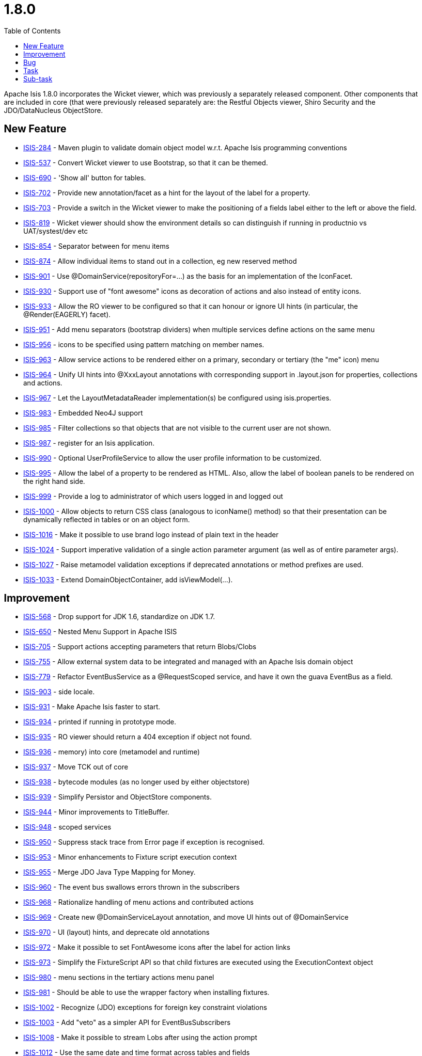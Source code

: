 [[r1.8.0]]
= 1.8.0
:notice: licensed to the apache software foundation (asf) under one or more contributor license agreements. see the notice file distributed with this work for additional information regarding copyright ownership. the asf licenses this file to you under the apache license, version 2.0 (the "license"); you may not use this file except in compliance with the license. you may obtain a copy of the license at. http://www.apache.org/licenses/license-2.0 . unless required by applicable law or agreed to in writing, software distributed under the license is distributed on an "as is" basis, without warranties or  conditions of any kind, either express or implied. see the license for the specific language governing permissions and limitations under the license.
:_basedir: ./
:_imagesdir: images/
:toc: right


Apache Isis 1.8.0 incorporates the Wicket viewer, which was previously a separately released component.  Other components that are included in core (that were previously released separately are: the Restful Objects viewer, Shiro Security and the JDO/DataNucleus ObjectStore.


== New Feature


* link:https://issues.apache.org/jira/browse/ISIS-284[ISIS-284] - Maven plugin to validate domain object model w.r.t. Apache Isis programming conventions
* link:https://issues.apache.org/jira/browse/ISIS-537[ISIS-537] - Convert Wicket viewer to use Bootstrap, so that it can be themed.
* link:https://issues.apache.org/jira/browse/ISIS-690[ISIS-690] - &#39;Show all&#39; button for tables.
* link:https://issues.apache.org/jira/browse/ISIS-702[ISIS-702] - Provide new annotation/facet as a hint for the layout of the label for a property.
* link:https://issues.apache.org/jira/browse/ISIS-703[ISIS-703] - Provide a switch in the Wicket viewer to make the positioning of a fields label either to the left or above the field.
* link:https://issues.apache.org/jira/browse/ISIS-819[ISIS-819] - Wicket viewer should show the environment details so can distinguish if running in productnio vs UAT/systest/dev etc
* link:https://issues.apache.org/jira/browse/ISIS-854[ISIS-854] - Separator between for menu items
* link:https://issues.apache.org/jira/browse/ISIS-874[ISIS-874] - Allow individual items to stand out in a collection, eg new reserved method
* link:https://issues.apache.org/jira/browse/ISIS-901[ISIS-901] - Use @DomainService(repositoryFor=...) as the basis for an implementation of the IconFacet.
* link:https://issues.apache.org/jira/browse/ISIS-930[ISIS-930] - Support use of &quot;font awesome&quot; icons as decoration of actions and also instead of entity icons.
* link:https://issues.apache.org/jira/browse/ISIS-933[ISIS-933] - Allow the RO viewer to be configured so that it can honour or ignore UI hints (in particular, the @Render(EAGERLY) facet).
* link:https://issues.apache.org/jira/browse/ISIS-951[ISIS-951] - Add menu separators (bootstrap dividers) when multiple services define actions on the same menu
* link:https://issues.apache.org/jira/browse/ISIS-956[ISIS-956] - icons to be specified using pattern matching on member names.
* link:https://issues.apache.org/jira/browse/ISIS-963[ISIS-963] - Allow service actions to be rendered either on a primary, secondary or tertiary (the &quot;me&quot; icon) menu
* link:https://issues.apache.org/jira/browse/ISIS-964[ISIS-964] - Unify UI hints into @XxxLayout annotations with corresponding support in .layout.json for properties, collections and actions.
* link:https://issues.apache.org/jira/browse/ISIS-967[ISIS-967] - Let the LayoutMetadataReader implementation(s) be configured using isis.properties.
* link:https://issues.apache.org/jira/browse/ISIS-983[ISIS-983] - Embedded Neo4J support
* link:https://issues.apache.org/jira/browse/ISIS-985[ISIS-985] - Filter collections so that objects that are not visible to the current user are not shown.
* link:https://issues.apache.org/jira/browse/ISIS-987[ISIS-987] - register for an Isis application.
* link:https://issues.apache.org/jira/browse/ISIS-990[ISIS-990] - Optional UserProfileService to allow the user profile information to be customized.
* link:https://issues.apache.org/jira/browse/ISIS-995[ISIS-995] - Allow the label of a property to be rendered as HTML.  Also, allow the label of boolean panels to be rendered on the right hand side.
* link:https://issues.apache.org/jira/browse/ISIS-999[ISIS-999] - Provide a log to administrator of which users logged in and logged out
* link:https://issues.apache.org/jira/browse/ISIS-1000[ISIS-1000] - Allow objects to return CSS  class (analogous to iconName() method) so that their presentation can be dynamically reflected in tables or on an object form.
* link:https://issues.apache.org/jira/browse/ISIS-1016[ISIS-1016] - Make it possible to use brand logo instead of plain text in the header
* link:https://issues.apache.org/jira/browse/ISIS-1024[ISIS-1024] - Support imperative validation of a single action parameter argument (as well as of entire parameter args).
* link:https://issues.apache.org/jira/browse/ISIS-1027[ISIS-1027] - Raise metamodel validation exceptions if deprecated annotations or method prefixes are used.
* link:https://issues.apache.org/jira/browse/ISIS-1033[ISIS-1033] - Extend DomainObjectContainer, add isViewModel(...).



== Improvement

* link:https://issues.apache.org/jira/browse/ISIS-568[ISIS-568] - Drop support for JDK 1.6, standardize on JDK 1.7.
* link:https://issues.apache.org/jira/browse/ISIS-650[ISIS-650] - Nested Menu Support in Apache ISIS
* link:https://issues.apache.org/jira/browse/ISIS-705[ISIS-705] - Support actions accepting parameters that return Blobs/Clobs
* link:https://issues.apache.org/jira/browse/ISIS-755[ISIS-755] - Allow external system data to be integrated and managed with an Apache Isis domain object
* link:https://issues.apache.org/jira/browse/ISIS-779[ISIS-779] - Refactor EventBusService as a @RequestScoped service, and have it own the guava EventBus as a field.
* link:https://issues.apache.org/jira/browse/ISIS-903[ISIS-903] - side locale.
* link:https://issues.apache.org/jira/browse/ISIS-931[ISIS-931] - Make Apache Isis faster to start.
* link:https://issues.apache.org/jira/browse/ISIS-934[ISIS-934] - printed if running in prototype mode.
* link:https://issues.apache.org/jira/browse/ISIS-935[ISIS-935] - RO viewer should return a 404 exception if object not found.
* link:https://issues.apache.org/jira/browse/ISIS-936[ISIS-936] - memory) into core (metamodel and runtime)
* link:https://issues.apache.org/jira/browse/ISIS-937[ISIS-937] - Move TCK out of core
* link:https://issues.apache.org/jira/browse/ISIS-938[ISIS-938] - bytecode modules (as no longer used by either objectstore)
* link:https://issues.apache.org/jira/browse/ISIS-939[ISIS-939] - Simplify Persistor and ObjectStore components.
* link:https://issues.apache.org/jira/browse/ISIS-944[ISIS-944] - Minor improvements to TitleBuffer.
* link:https://issues.apache.org/jira/browse/ISIS-948[ISIS-948] - scoped services
* link:https://issues.apache.org/jira/browse/ISIS-950[ISIS-950] - Suppress stack trace from Error page if exception is recognised.
* link:https://issues.apache.org/jira/browse/ISIS-953[ISIS-953] - Minor enhancements to Fixture script execution context
* link:https://issues.apache.org/jira/browse/ISIS-955[ISIS-955] - Merge JDO Java Type Mapping for Money.
* link:https://issues.apache.org/jira/browse/ISIS-960[ISIS-960] - The event bus swallows errors thrown in the subscribers
* link:https://issues.apache.org/jira/browse/ISIS-968[ISIS-968] - Rationalize handling of menu actions and contributed actions
* link:https://issues.apache.org/jira/browse/ISIS-969[ISIS-969] - Create new @DomainServiceLayout annotation, and move UI hints out of @DomainService
* link:https://issues.apache.org/jira/browse/ISIS-970[ISIS-970] - UI (layout) hints, and deprecate old annotations
* link:https://issues.apache.org/jira/browse/ISIS-972[ISIS-972] - Make it possible to set FontAwesome icons after the label for action links
* link:https://issues.apache.org/jira/browse/ISIS-973[ISIS-973] - Simplify the FixtureScript API so that child fixtures are executed using the ExecutionContext object
* link:https://issues.apache.org/jira/browse/ISIS-980[ISIS-980] - menu sections in the tertiary actions menu panel
* link:https://issues.apache.org/jira/browse/ISIS-981[ISIS-981] - Should be able to use the wrapper factory when installing fixtures.
* link:https://issues.apache.org/jira/browse/ISIS-1002[ISIS-1002] - Recognize (JDO) exceptions for foreign key constraint violations
* link:https://issues.apache.org/jira/browse/ISIS-1003[ISIS-1003] - Add &quot;veto&quot; as a simpler API for EventBusSubscribers
* link:https://issues.apache.org/jira/browse/ISIS-1008[ISIS-1008] - Make it possible to stream Lobs after using the action prompt
* link:https://issues.apache.org/jira/browse/ISIS-1012[ISIS-1012] - Use the same date and time format across tables and fields
* link:https://issues.apache.org/jira/browse/ISIS-1014[ISIS-1014] - Modal window improvements
* link:https://issues.apache.org/jira/browse/ISIS-1018[ISIS-1018] - Do not allow http session replacement in Wicket because Shiro knowledge becomes outdated
* link:https://issues.apache.org/jira/browse/ISIS-1019[ISIS-1019] - Upgrade dependencies to javassist, org.reflections
* link:https://issues.apache.org/jira/browse/ISIS-1026[ISIS-1026] - plugin to 1.56
* link:https://issues.apache.org/jira/browse/ISIS-1032[ISIS-1032] - Contract test for bidirectional relationship can&#39;t handle overridden methods
* link:https://issues.apache.org/jira/browse/ISIS-1036[ISIS-1036] - Inject services into Comparators specified in a @CollectionLayout(sortedBy=...) clause
* link:https://issues.apache.org/jira/browse/ISIS-1038[ISIS-1038] - Extend ActionDomainEvent so that it provides the return value during the Executed phase.
* link:https://issues.apache.org/jira/browse/ISIS-1039[ISIS-1039] - XmlSnapshot.Builder interface missing the build() method...
* link:https://issues.apache.org/jira/browse/ISIS-1040[ISIS-1040] - Extend FixtureScript / ExecutionContext with defaultParam / checkParam...
* link:https://issues.apache.org/jira/browse/ISIS-1043[ISIS-1043] - Enhance fixture script framework with better support for parameters being passed between scripts.
* link:https://issues.apache.org/jira/browse/ISIS-1049[ISIS-1049] - Move Wicket viewer under core.


== Bug

* link:https://issues.apache.org/jira/browse/ISIS-853[ISIS-853] - joda DateTime properties loose time when persisted
* link:https://issues.apache.org/jira/browse/ISIS-878[ISIS-878] - Wicket viewer escape does not dismiss some (though not all) action dialog boxes
* link:https://issues.apache.org/jira/browse/ISIS-881[ISIS-881] - deterministic?
* link:https://issues.apache.org/jira/browse/ISIS-897[ISIS-897] - Wrong format for org.joda.time.LocalDateTime
* link:https://issues.apache.org/jira/browse/ISIS-911[ISIS-911] - The blob panel&#39;s &quot;additionalLinks&quot; (for upload and clear buttons) should be hidden in Edit mode.
* link:https://issues.apache.org/jira/browse/ISIS-941[ISIS-941] - Wicket viewer shouldn&#39;t try to flush properties that are disabled.
* link:https://issues.apache.org/jira/browse/ISIS-942[ISIS-942] - Auditing broken for deleted objects.
* link:https://issues.apache.org/jira/browse/ISIS-943[ISIS-943] - ObjectContracts#equals should be more resilient.
* link:https://issues.apache.org/jira/browse/ISIS-946[ISIS-946] - Isis application won&#39;t run from Eclipse
* link:https://issues.apache.org/jira/browse/ISIS-954[ISIS-954] - Duplicate menu items in the application menu
* link:https://issues.apache.org/jira/browse/ISIS-961[ISIS-961] - Throwing exception in application code does NOT abort the transaction (it should, of course).
* link:https://issues.apache.org/jira/browse/ISIS-966[ISIS-966] - Restful viewer doesn&#39;t return a JSON representation when hits a 500 internally (instead getting an HTML page)
* link:https://issues.apache.org/jira/browse/ISIS-971[ISIS-971] - Ignore anonymous classes which inherit from @DomainService (eg in integ tests).
* link:https://issues.apache.org/jira/browse/ISIS-1010[ISIS-1010] - &quot;Session already open&quot; error if attempting to login in a second browser tab
* link:https://issues.apache.org/jira/browse/ISIS-1011[ISIS-1011] - Select2 component doesn&#39;t filter the suggestions
* link:https://issues.apache.org/jira/browse/ISIS-1017[ISIS-1017] - @PreDestroy annotated method is not called
* link:https://issues.apache.org/jira/browse/ISIS-1029[ISIS-1029] - Hidden{where} in layout is not honored by table representations
* link:https://issues.apache.org/jira/browse/ISIS-1030[ISIS-1030] - Not possible for a declarative view model (@ViewModel) to reference another view model/
* link:https://issues.apache.org/jira/browse/ISIS-1041[ISIS-1041] - Under certain circumstances, appears that auditing can cause the same tuple to be audited within a single transaction.
* link:https://issues.apache.org/jira/browse/ISIS-1042[ISIS-1042] - Dropdown of Enums does not honour title() method


== Task

* link:https://issues.apache.org/jira/browse/ISIS-928[ISIS-928] - Apache Isis 1.8.0 release tasks
* link:https://issues.apache.org/jira/browse/ISIS-959[ISIS-959] - Update Jackson dependency from 1.9.11 to 2.4.3


== Sub-task
* link:https://issues.apache.org/jira/browse/ISIS-512[ISIS-512] - Wicket: render icons for actions (if available)
* link:https://issues.apache.org/jira/browse/ISIS-556[ISIS-556] - 537 branch to master
* link:https://issues.apache.org/jira/browse/ISIS-876[ISIS-876] - Action prompt dialog box rendering when title too long...





